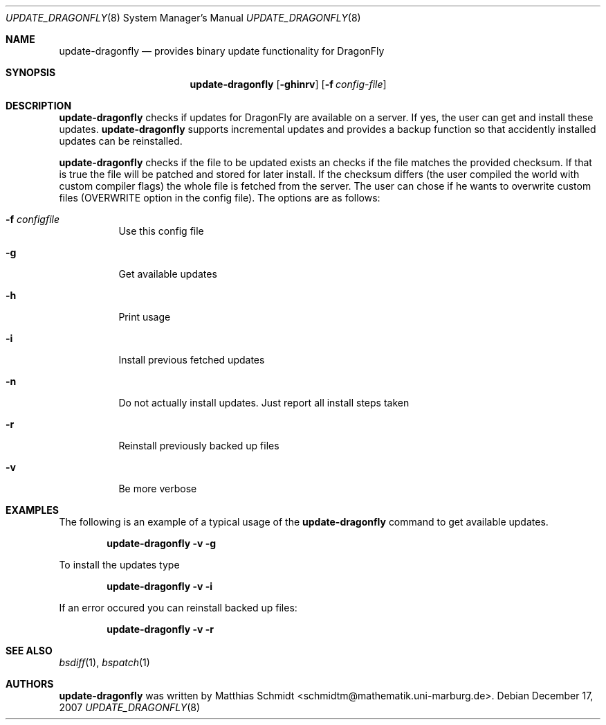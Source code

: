 .\"-
.\" Copyright (c) 2007 Matthias Schmidt <schmidtm@mathematik.uni-marburg.de>
.\"
.\" All rights reserved.
.\"
.\" Redistribution and use in source and binary forms, with or without
.\" modification, are permitted provided that the following conditions are met:
.\"
.\" - Redistributions of source code must retain the above copyright notice,
.\"   this list of conditions and the following disclaimer.
.\" - Redistributions in binary form must reproduce the above copyright notice,
.\"   this list of conditions and the following disclaimer in the documentation
.\"   and/or other materials provided with the distribution.
.\"
.\" THIS SOFTWARE IS PROVIDED BY THE COPYRIGHT HOLDERS AND CONTRIBUTORS
.\" "AS IS" AND ANY EXPRESS OR IMPLIED WARRANTIES, INCLUDING, BUT NOT
.\" LIMITED TO, THE IMPLIED WARRANTIES OF MERCHANTABILITY AND FITNESS FOR
.\" A PARTICULAR PURPOSE ARE DISCLAIMED. IN NO EVENT SHALL THE COPYRIGHT OWNER OR
.\" CONTRIBUTORS BE LIABLE FOR ANY DIRECT, INDIRECT, INCIDENTAL, SPECIAL,
.\" EXEMPLARY, OR CONSEQUENTIAL DAMAGES (INCLUDING, BUT NOT LIMITED TO,
.\" PROCUREMENT OF SUBSTITUTE GOODS OR SERVICES; LOSS OF USE, DATA, OR
.\" PROFITS; OR BUSINESS INTERRUPTION) HOWEVER CAUSED AND ON ANY THEORY OF
.\" LIABILITY, WHETHER IN CONTRACT, STRICT LIABILITY, OR TORT (INCLUDING
.\" NEGLIGENCE OR OTHERWISE) ARISING IN ANY WAY OUT OF THE USE OF THIS
.\" SOFTWARE, EVEN IF ADVISED OF THE POSSIBILITY OF SUCH DAMAGE.
.\"
.\"
.Dd December 17, 2007
.Dt UPDATE_DRAGONFLY 8
.Os
.Sh NAME
.Nm update-dragonfly
.Nd provides binary update functionality for
.Dx
.Sh SYNOPSIS
.Nm
.Op Fl ghinrv
.Op Fl f Ar config-file
.Sh DESCRIPTION
.Nm
checks if updates for
.Dx
are available on a server.  If yes, the user can get and install these
updates.
.Nm
supports incremental updates and
provides a backup function so that accidently installed updates can be
reinstalled.
.Pp
.Nm
checks if the file to be updated exists an checks if the file matches the
provided checksum.  If that is true the file will be patched and stored for
later install.  If the checksum differs (the user compiled the world with
custom compiler flags) the whole file is fetched from the server.  The user
can chose if he wants to overwrite custom files (OVERWRITE option in the
.Nm.conf
config file).
The options are as follows:
.Bl -tag -width indent
.It Fl f Ar configfile
Use this config file
.It Fl g
Get available updates
.It Fl h
Print usage
.It Fl i
Install previous fetched updates
.It Fl n
Do not actually install updates.  Just report all
install steps taken
.It Fl r
Reinstall previously backed up files
.It Fl v
Be more verbose
.El
.Sh EXAMPLES
The following is an example of a typical usage
of the
.Nm
command to get available updates.
.Pp
.Dl "update-dragonfly -v -g"
.Pp
To install the updates type
.Pp
.Dl "update-dragonfly -v -i"
.Pp
If an error occured you can reinstall backed up files:
.Pp
.Dl "update-dragonfly -v -r"
.Sh SEE ALSO
.Xr bsdiff 1 ,
.Xr bspatch 1 
.Sh AUTHORS
.Nm
was written by
.An Matthias Schmidt Aq schmidtm@mathematik.uni-marburg.de .
